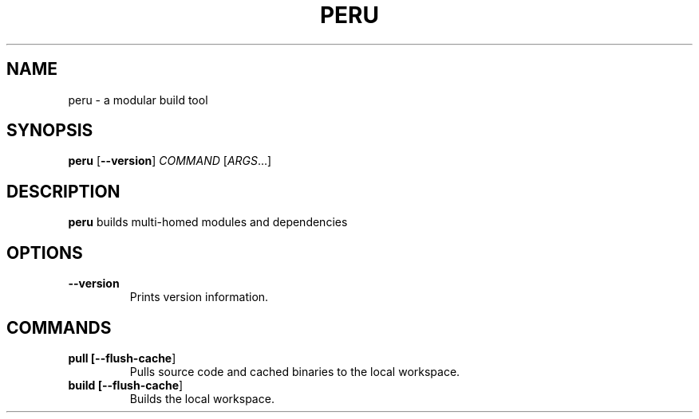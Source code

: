 .TH PERU 1
.SH NAME
peru \- a modular build tool
.SH SYNOPSIS
.B peru
[\fB\-\-version\fR]
\fICOMMAND\fR [\fIARGS\fR...]
.SH DESCRIPTION
.B peru
builds multi-homed modules and dependencies
.SH OPTIONS
.TP
.BR \-\-version
Prints version information.
.SH COMMANDS
.TP
.BR pull " " [\fB\-\-flush-cache\fR]
Pulls source code and cached binaries to the local workspace.
.TP
.BR build " " [\fB\-\-flush-cache\fR]
Builds the local workspace.
